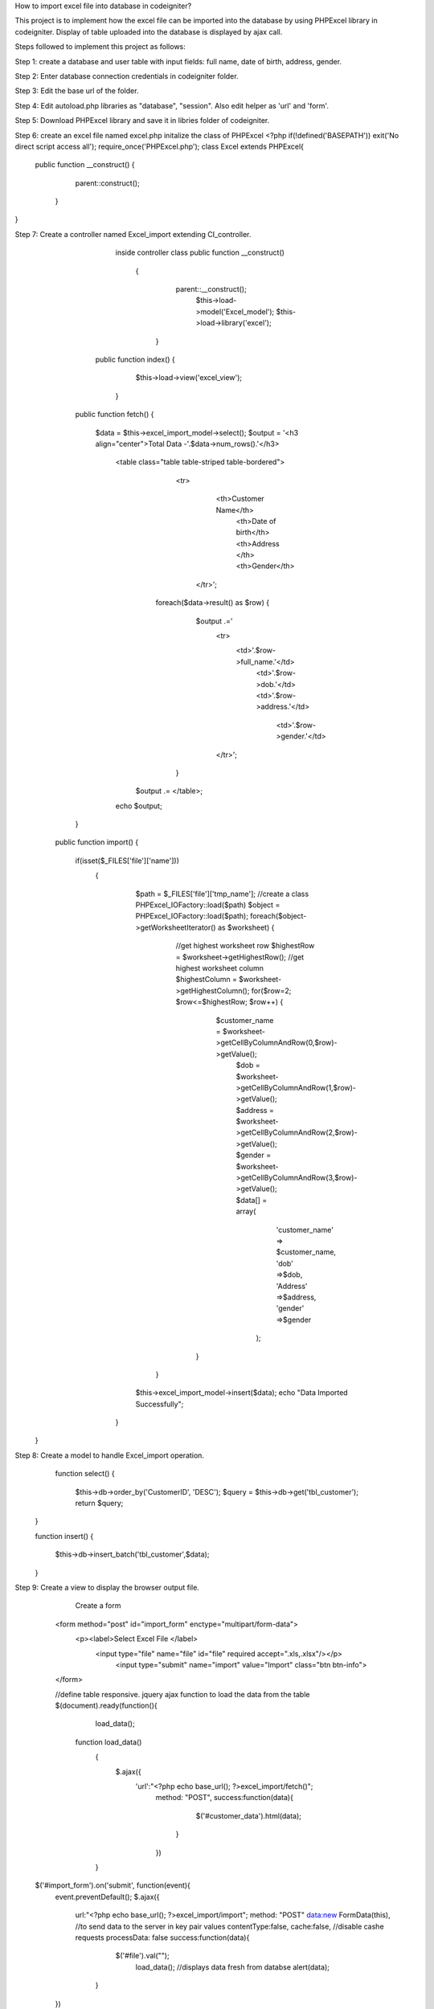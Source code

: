 How to import excel file into database in codeigniter?

This project is to implement how the excel file can be imported into the database by using PHPExcel library in codeigniter. Display of table uploaded into the database is displayed by ajax call.

Steps followed to implement this project as follows:

Step 1: create a database and user table with input fields: full name, date of birth, address, gender.

Step 2: Enter database connection credentials in codeigniter folder.

Step 3: Edit the base url of the folder.

Step 4: Edit autoload.php libraries as "database", "session". Also edit helper as 'url' and 'form'.

Step 5: Download PHPExcel library and save it in libries folder of codeigniter.

Step 6: create an excel file named excel.php initalize the class of PHPExcel
<?php
if(!defined('BASEPATH')) exit('No direct script access all');
require_once('PHPExcel.php');
class Excel extends PHPExcel{
  public function __construct()
  {
       parent::construct(); 
   }
}

Step 7: Create a controller named Excel_import extending CI_controller.
           inside controller class
           public function __construct()
            {    
                    parent::__construct();  
                     $this->load->model('Excel_model');
                     $this->load->library('excel');
              }

          public function index()
          {
                $this->load->view('excel_view');
            }

         public function fetch()
         {
              $data = $this->excel_import_model->select();
              $output = '<h3 align="center">Total Data -'.$data->num_rows().'</h3>
                        <table class="table table-striped table-bordered">
                             <tr>
                                    <th>Customer Name</th>
                                     <th>Date of birth</th>
                                     <th>Address </th>
                                     <th>Gender</th>
                                  </tr>';
                            foreach($data->result() as $row)
                            {
                                  $output .='
                                   <tr>
                                          <td>'.$row->full_name.'</td>
                                           <td>'.$row->dob.'</td>
                                           <td>'.$row->address.'</td>
                                            <td>'.$row->gender.'</td>
                                   </tr>';
                             }
                         $output .= </table>;
                        echo $output;
         }
         
        public function import()
        {
                 if(isset($_FILES['file']['name']))
                  {
                        $path = $_FILES['file']['tmp_name'];
                        //create a class PHPExcel_IOFactory::load($path)
                        $object = PHPExcel_IOFactory::load($path);
                        foreach($object->getWorksheetIterator() as $worksheet)
                        {
                                //get highest worksheet row
                                $highestRow = $worksheet->getHighestRow();
                                //get highest worksheet column
                                $highestColumn = $worksheet->getHighestColumn();
                                for($row=2; $row<=$highestRow; $row++)
                                { 
                                    $customer_name = $worksheet->getCellByColumnAndRow(0,$row)->getValue();
                                     $dob = $worksheet->getCellByColumnAndRow(1,$row)->getValue();
                                     $address = $worksheet->getCellByColumnAndRow(2,$row)->getValue();
                                     $gender = $worksheet->getCellByColumnAndRow(3,$row)->getValue();
                                     $data[] = array(
                                         'customer_name' => $customer_name,
                                         'dob' =>$dob,
                                         'Address' =>$address,
                                         'gender' =>$gender
                                       );
                                 }
                          }
                        $this->excel_import_model->insert($data);
                        echo "Data Imported Successfully";
                   }
       }

Step 8: Create a model to handle Excel_import operation.
                 function select()
                 {
                     $this->db->order_by('CustomerID', 'DESC');
                     $query = $this->db->get('tbl_customer');
                     return $query;  
                }

                function insert()
                {
                      $this->db->insert_batch('tbl_customer',$data);
                }

Step 9: Create a view to display  the browser output file.
              Create a form 
             <form method="post"  id="import_form" enctype="multipart/form-data">
                 <p><label>Select Excel File </label>
                   <input type="file" name="file" id="file" required accept=".xls,.xlsx"/></p>
                    <input type="submit" name="import" value="Import" class="btn btn-info">
             </form>

             //define table responsive.
             jquery  ajax function to load the data from the table
             $(document).ready(function(){
                   load_data();
                  function load_data()
                   {
                            $.ajax({
                              'url':"<?php echo base_url(); ?>excel_import/fetch()";
                               method: "POST",
                               success:function(data){
                                  $('#customer_data').html(data);
                                 }
                               })
                   }
       
            $('#import_form').on('submit', function(event){
               event.preventDefault();
               $.ajax({
                   url:"<?php echo base_url(); ?>excel_import/import";
                   method: "POST"
                   data:new FormData(this), //to send data to the server in key pair values
                   contentType:false,
                   cache:false, //disable cashe requests
                   processData: false
                   success:function(data){
                        $('#file').val("");
                         load_data();   //displays data fresh from databse
                         alert(data);
                    }
                    
               })
            })
             }):
